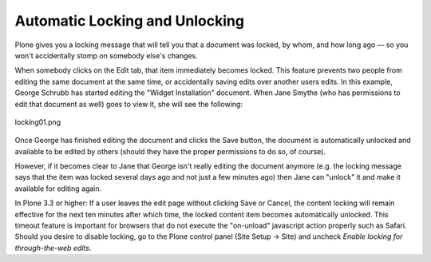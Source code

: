Automatic Locking and Unlocking
====================================

Plone gives you a locking message that will tell you that a document was
locked, by whom, and how long ago — so you won't accidentally stomp on
somebody else's changes.

When somebody clicks on the Edit tab, that item immediately becomes
locked. This feature prevents two people from editing the same document
at the same time, or accidentally saving edits over another users edits.
In this example, George Schrubb has started editing the "Widget
Installation" document. When Jane Smythe (who has permissions to edit
that document as well) goes to view it, she will see the following:

.. figure:: ../_static/locking01.png
   :align: center
   :alt: locking01.png

   locking01.png

Once George has finished editing the document and clicks the Save
button, the document is automatically unlocked and available to be
edited by others (should they have the proper permissions to do so, of
course).

However, if it becomes clear to Jane that George isn't really editing
the document anymore (e.g. the locking message says that the item was
locked several days ago and not just a few minutes ago) then Jane can
"unlock" it and make it available for editing again.

In Plone 3.3 or higher:
If a user leaves the edit page without clicking Save or Cancel, the
content locking will remain effective for the next ten minutes after
which time, the locked content item becomes automatically unlocked. This
timeout feature is important for browsers that do not execute the
"on-unload" javascript action properly such as Safari.
Should you desire to disable locking, go to the Plone control panel
(Site Setup -> Site) and uncheck *Enable locking for through-the-web
edits*.

